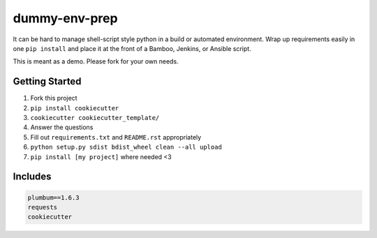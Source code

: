 
==============
dummy-env-prep
==============

It can be hard to manage shell-script style python in a build or automated environment.  Wrap up requirements easily in one ``pip install`` and place it at the front of a Bamboo, Jenkins, or Ansible script.

This is meant as a demo.  Please fork for your own needs.

Getting Started
===============

1. Fork this project
2. ``pip install cookiecutter``
3. ``cookiecutter cookiecutter_template/``
4. Answer the questions
5. Fill out ``requirements.txt`` and ``README.rst`` appropriately
6. ``python setup.py sdist bdist_wheel clean --all upload``
7. ``pip install [my project]`` where needed <3


Includes
========

.. code-block::

    	plumbum==1.6.3
	requests
	cookiecutter



